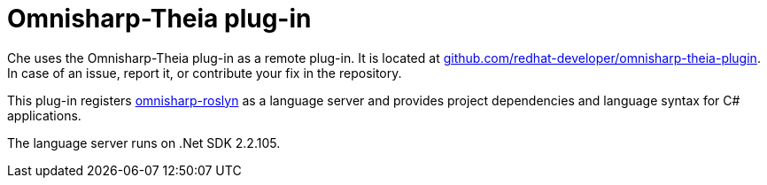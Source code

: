 [id="omnisharp-theia-plug-in_{context}"]
= Omnisharp-Theia plug-in

Che uses the Omnisharp-Theia plug-in as a remote plug-in. It is located at
link:https://github.com/redhat-developer/omnisharp-theia-plugin[github.com/redhat-developer/omnisharp-theia-plugin]. In case of an issue, report it, or contribute your fix in the repository.

This plug-in registers link:https://github.com/OmniSharp/omnisharp-roslyn[omnisharp-roslyn] as a language server and provides project dependencies and language syntax for C# applications.

The language server runs on .Net SDK 2.2.105.
